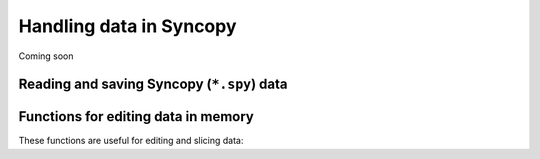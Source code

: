 Handling data in Syncopy
========================

Coming soon


Reading and saving Syncopy (``*.spy``) data
-------------------------------------------
.. autosummary::    

    syncopy.load
    syncopy.save



Functions for editing data in memory
------------------------------------
These functions are useful for editing and slicing data:

.. autosummary::      
    
    syncopy.selectdata
    syncopy.definetrial
    syncopy.padding
